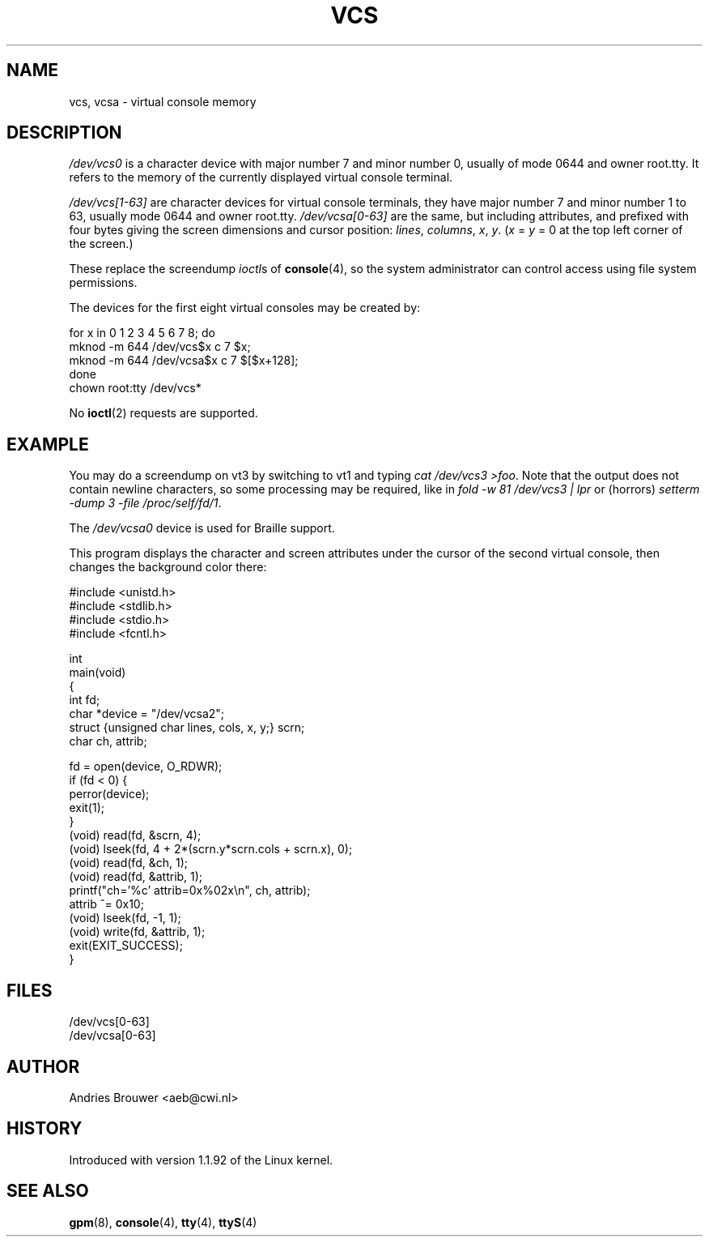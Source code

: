 .\" Copyright (c) 1995 James R. Van Zandt <jrv@vanzandt.mv.com>
.\" Sat Feb 18 09:11:07 EST 1995
.\"
.\" This is free documentation; you can redistribute it and/or
.\" modify it under the terms of the GNU General Public License as
.\" published by the Free Software Foundation; either version 2 of
.\" the License, or (at your option) any later version.
.\"
.\" The GNU General Public License's references to "object code"
.\" and "executables" are to be interpreted as the output of any
.\" document formatting or typesetting system, including
.\" intermediate and printed output.
.\"
.\" This manual is distributed in the hope that it will be useful,
.\" but WITHOUT ANY WARRANTY; without even the implied warranty of
.\" MERCHANTABILITY or FITNESS FOR A PARTICULAR PURPOSE.  See the
.\" GNU General Public License for more details.
.\"
.\" You should have received a copy of the GNU General Public
.\" License along with this manual; if not, write to the Free
.\" Software Foundation, Inc., 59 Temple Place, Suite 330, Boston, MA 02111,
.\" USA.
.\"
.\" Modified, Sun Feb 26 15:08:05 1995, faith@cs.unc.edu
.\" "
.TH VCS 4 1995-02-19 "Linux" "Linux Programmer's Manual"
.SH NAME
vcs, vcsa \- virtual console memory
.SH DESCRIPTION
\fI/dev/vcs0\fP is a character device with major number 7 and minor number
0, usually of mode 0644 and owner root.tty.
It refers to the memory of the currently
displayed virtual console terminal.
.LP
\fI/dev/vcs[1\-63]\fP are character devices for virtual console
terminals, they have major number 7 and minor number 1 to 63, usually
mode 0644 and owner root.tty.
\fI/dev/vcsa[0\-63]\fP are the same, but
including attributes, and prefixed with four bytes giving the screen
dimensions and cursor position: \fIlines\fP, \fIcolumns\fP, \fIx\fP, \fIy\fP.
(\fIx\fP = \fIy\fP = 0 at the top left corner of the screen.)
.PP
These replace the screendump
.IR ioctl s
of
.BR console (4),
so the system
administrator can control access using file system permissions.
.PP
The devices for the first eight virtual consoles may be created by:

.nf
    for x in 0 1 2 3 4 5 6 7 8; do
        mknod \-m 644 /dev/vcs$x c 7 $x;
        mknod \-m 644 /dev/vcsa$x c 7 $[$x+128];
    done
    chown root:tty /dev/vcs*
.fi

No
.BR ioctl (2)
requests are supported.
.SH EXAMPLE
You may do a screendump on vt3 by switching to vt1 and typing
\fIcat /dev/vcs3 >foo\fP.
Note that the output does not contain
newline characters, so some processing may be required, like
in \fIfold \-w 81 /dev/vcs3 | lpr\fP or (horrors)
\fIsetterm \-dump 3 \-file /proc/self/fd/1\fP.
.LP
The \fI/dev/vcsa0\fP device is used for Braille support.

This program displays the character and screen attributes under the
cursor of the second virtual console, then changes the background color
there:

.nf
#include <unistd.h>
#include <stdlib.h>
#include <stdio.h>
#include <fcntl.h>

int
main(void)
{
    int fd;
    char *device = "/dev/vcsa2";
    struct {unsigned char lines, cols, x, y;} scrn;
    char ch, attrib;

    fd = open(device, O_RDWR);
    if (fd < 0) {
        perror(device);
        exit(1);
    }
    (void) read(fd, &scrn, 4);
    (void) lseek(fd, 4 + 2*(scrn.y*scrn.cols + scrn.x), 0);
    (void) read(fd, &ch, 1);
    (void) read(fd, &attrib, 1);
    printf("ch='%c' attrib=0x%02x\\n", ch, attrib);
    attrib ^= 0x10;
    (void) lseek(fd, \-1, 1);
    (void) write(fd, &attrib, 1);
    exit(EXIT_SUCCESS);
}
.fi
.SH FILES
/dev/vcs[0\-63]
.br
/dev/vcsa[0\-63]
.SH AUTHOR
Andries Brouwer <aeb@cwi.nl>
.SH HISTORY
Introduced with version 1.1.92 of the Linux kernel.
.SH "SEE ALSO"
.BR gpm (8),
.BR console (4),
.BR tty (4),
.BR ttyS (4)
